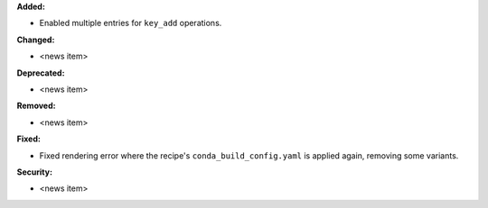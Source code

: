 **Added:**

* Enabled multiple entries for ``key_add`` operations.

**Changed:**

* <news item>

**Deprecated:**

* <news item>

**Removed:**

* <news item>

**Fixed:**

* Fixed rendering error where the recipe's ``conda_build_config.yaml`` is
  applied again, removing some variants.

**Security:**

* <news item>
